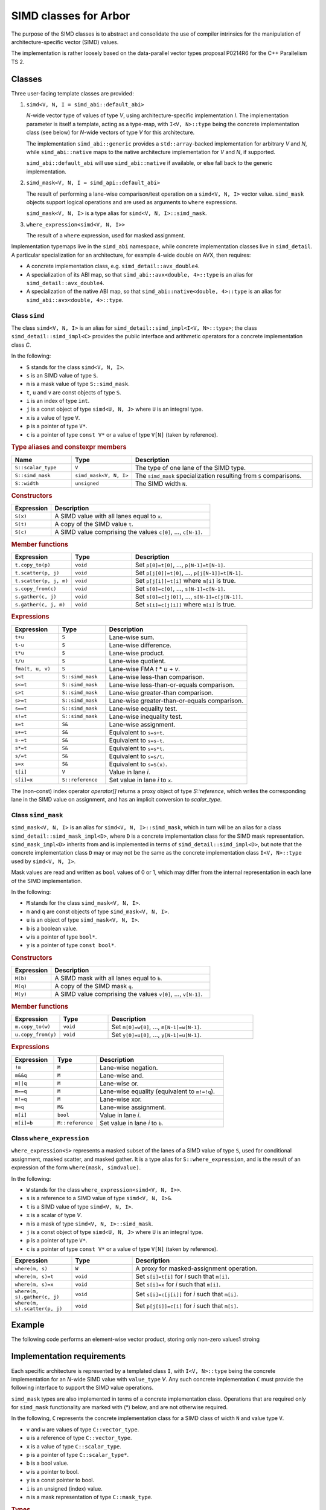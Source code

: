 SIMD classes for Arbor
======================

The purpose of the SIMD classes is to abstract and consolidate the use of
compiler intrinsics for the manipulation of architecture-specific vector
(SIMD) values.

The implementation is rather loosely based on the data-parallel vector types
proposal P0214R6 for the C++ Parallelism TS 2.

Classes
-------

Three user-facing template classes are provided:

1. ``simd<V, N, I = simd_abi::default_abi>``

   *N*-wide vector type of values of type *V*, using architecture-specific
   implementation *I*. The implementation parameter is itself a template,
   acting as a type-map, with ``I<V, N>::type`` being the concrete implementation
   class (see below) for *N*-wide vectors of type *V* for this architecture.

   The implementation ``simd_abi::generic`` provides a ``std::array``-backed
   implementation for arbitrary *V* and *N*, while ``simd_abi::native``
   maps to the native architecture implementation for *V* and *N*, if
   supported.

   ``simd_abi::default_abi`` will use ``simd_abi::native`` if available, or
   else fall back to the generic implementation.

2. ``simd_mask<V, N, I = simd_api::default_abi>``

   The result of performing a lane-wise comparison/test operation on
   a ``simd<V, N, I>`` vector value. ``simd_mask`` objects support logical
   operations and are used as arguments to ``where`` expressions.

   ``simd_mask<V, N, I>`` is a type alias for ``simd<V, N, I>::simd_mask``.

3. ``where_expression<simd<V, N, I>>``

   The result of a ``where`` expression, used for masked assignment.

Implementation typemaps live in the ``simd_abi`` namespace, while concrete
implementation classes live in ``simd_detail``. A particular specialization
for an architecture, for example 4-wide double on AVX, then requires:

*  A concrete implementation class, e.g. ``simd_detail::avx_double4``.

*  A specialization of its ABI map, so that ``simd_abi::avx<double, 4>::type``
   is an alias for ``simd_detail::avx_double4``.

*  A specialization of the native ABI map, so that
   ``simd_abi::native<double, 4>::type`` is an alias for ``simd_abi::avx<double, 4>::type``.


Class ``simd``
^^^^^^^^^^^^^^

The class ``simd<V, N, I>`` is an alias for ``simd_detail::simd_impl<I<V, N>::type>``;
the class ``simd_detail::simd_impl<C>`` provides the public interface and
arithmetic operators for a concrete implementation class `C`.

In the following:

* ``S`` stands for the class ``simd<V, N, I>``.
* ``s`` is an SIMD value of type ``S``.
* ``m`` is a mask value of type ``S::simd_mask``.
* ``t``, ``u`` and ``v`` are const objects of type ``S``.
* ``i`` is an index of type ``int``.
* ``j`` is a const object of type ``simd<U, N, J>`` where ``U`` is an integral type.
* ``x`` is a value of type ``V``.
* ``p`` is a pointer of type ``V*``.
* ``c`` is a pointer of type ``const V*`` or a value of type ``V[N]`` (taken by reference).


.. rubric:: Type aliases and constexpr members

.. list-table:: 
    :widths: 20 20 60
    :header-rows: 1

    * - Name
      - Type
      - Description

    * - ``S::scalar_type``
      - ``V``
      - The type of one lane of the SIMD type.

    * - ``S::simd_mask``
      - ``simd_mask<V, N, I>``
      - The ``simd_mask`` specialization resulting from ``S`` comparisons.

    * - ``S::width``
      - ``unsigned``
      - The SIMD width ``N``.

.. rubric:: Constructors

.. list-table:: 
    :widths: 20 80
    :header-rows: 1

    * - Expression
      - Description

    * - ``S(x)``
      - A SIMD value with all lanes equal to ``x``.

    * - ``S(t)``
      - A copy of the SIMD value ``t``.

    * - ``S(c)``
      - A SIMD value comprising the values ``c[0]``, ..., ``c[N-1]``.

.. rubric:: Member functions

.. list-table:: 
    :widths: 20 20 60
    :header-rows: 1

    * - Expression
      - Type
      - Description

    * - ``t.copy_to(p)``
      - ``void``
      - Set ``p[0]=t[0]``, ..., ``p[N-1]=t[N-1]``.

    * - ``t.scatter(p, j)``
      - ``void``
      - Set ``p[j[0]]=t[0]``, ..., ``p[j[N-1]]=t[N-1]``.

    * - ``t.scatter(p, j, m)``
      - ``void``
      - Set ``p[j[i]]=t[i]`` where ``m[i]`` is true.

    * - ``s.copy_from(c)``
      - ``void``
      - Set ``s[0]=c[0]``, ..., ``s[N-1]=c[N-1]``.

    * - ``s.gather(c, j)``
      - ``void``
      - Set ``s[0]=c[j[0]]``, ..., ``s[N-1]=c[j[N-1]]``.

    * - ``s.gather(c, j, m)``
      - ``void``
      - Set ``s[i]=c[j[i]]`` where ``m[i]`` is true.

.. rubric:: Expressions

.. list-table:: 
    :widths: 20 20 60
    :header-rows: 1

    * - Expression
      - Type
      - Description

    * - ``t+u``
      - ``S``
      - Lane-wise sum.

    * - ``t-u``
      - ``S``
      - Lane-wise difference.

    * - ``t*u``
      - ``S``
      - Lane-wise product.

    * - ``t/u``
      - ``S``
      - Lane-wise quotient.

    * - ``fma(t, u, v)``
      - ``S``
      - Lane-wise FMA *t* * *u* + *v*.

    * - ``s<t``
      - ``S::simd_mask``
      - Lane-wise less-than comparison.

    * - ``s<=t``
      - ``S::simd_mask``
      - Lane-wise less-than-or-equals comparison.

    * - ``s>t``
      - ``S::simd_mask``
      - Lane-wise greater-than comparison.

    * - ``s>=t``
      - ``S::simd_mask``
      - Lane-wise greater-than-or-equals comparison.

    * - ``s==t``
      - ``S::simd_mask``
      - Lane-wise equality test.

    * - ``s!=t``
      - ``S::simd_mask``
      - Lane-wise inequality test.

    * - ``s=t``
      - ``S&``
      - Lane-wise assignment.

    * - ``s+=t``
      - ``S&``
      - Equivalent to ``s=s+t``.

    * - ``s-=t``
      - ``S&``
      - Equivalent to ``s=s-t``.

    * - ``s*=t``
      - ``S&``
      - Equivalent to ``s=s*t``.

    * - ``s/=t``
      - ``S&``
      - Equivalent to ``s=s/t``.

    * - ``s=x``
      - ``S&``
      - Equivalent to ``s=S(x)``.

    * - ``t[i]``
      - ``V``
      - Value in lane *i*.

    * - ``s[i]=x``
      - ``S::reference``
      - Set value in lane *i* to ``x``.

The (non-const) index operator `operator[]` returns a proxy object of type `S::reference`,
which writes the corresponding lane in the SIMD value on assignment, and has an
implicit conversion to `scalar_type`.


Class ``simd_mask``
^^^^^^^^^^^^^^^^^^^

``simd_mask<V, N, I>`` is an alias for ``simd<V, N, I>::simd_mask``, which in turn
will be an alias for a class ``simd_detail::simd_mask_impl<D>``, where ``D`` is
a concrete implementation class for the SIMD mask representation. ``simd_mask_impl<D>``
inherits from and is implemented in terms of ``simd_detail::simd_impl<D>``,
but note that the concrete implementation class ``D`` may or may not be the same
as the concrete implementation class ``I<V, N>::type`` used by ``simd<V, N, I>``.

Mask values are read and written as ``bool`` values of 0 or 1, which may
differ from the internal representation in each lane of the SIMD implementation.

In the following:

* ``M`` stands for the class ``simd_mask<V, N, I>``.
* ``m`` and ``q`` are const objects of type ``simd_mask<V, N, I>``.
* ``u`` is an object of type ``simd_mask<V, N, I>``.
* ``b`` is a boolean value.
* ``w`` is a pointer of type ``bool*``.
* ``y`` is a pointer of type ``const bool*``.

.. rubric:: Constructors

.. list-table:: 
    :widths: 20 80
    :header-rows: 1

    * - Expression
      - Description

    * - ``M(b)``
      - A SIMD mask with all lanes equal to ``b``.

    * - ``M(q)``
      - A copy of the SIMD mask ``q``.

    * - ``M(y)``
      - A SIMD value comprising the values ``v[0]``, ..., ``v[N-1]``.

.. rubric:: Member functions

.. list-table:: 
    :widths: 20 20 60
    :header-rows: 1

    * - Expression
      - Type
      - Description

    * - ``m.copy_to(w)``
      - ``void``
      - Set ``m[0]=w[0]``, ..., ``m[N-1]=w[N-1]``.

    * - ``u.copy_from(y)``
      - ``void``
      - Set ``y[0]=u[0]``, ..., ``y[N-1]=u[N-1]``.

.. rubric:: Expressions

.. list-table:: 
    :widths: 20 20 60
    :header-rows: 1

    * - Expression
      - Type
      - Description

    * - ``!m``
      - ``M``
      - Lane-wise negation.

    * - ``m&&q``
      - ``M``
      - Lane-wise and.

    * - ``m||q``
      - ``M``
      - Lane-wise or.

    * - ``m==q``
      - ``M``
      - Lane-wise equality (equivalent to ``m!=!q``).

    * - ``m!=q``
      - ``M``
      - Lane-wise xor.

    * - ``m=q``
      - ``M&``
      - Lane-wise assignment.

    * - ``m[i]``
      - ``bool``
      - Value in lane *i*.

    * - ``m[i]=b``
      - ``M::reference``
      - Set value in lane *i* to ``b``.


Class ``where_expression``
^^^^^^^^^^^^^^^^^^^^^^^^^^

``where_expression<S>`` represents a masked subset of the lanes
of a SIMD value of type ``S``, used for conditional assignment,
masked scatter, and masked gather. It is a type alias for
``S::where_expression``, and is the result of an expression of the
form ``where(mask, simdvalue)``.


In the following:

* ``W`` stands for the class ``where_expression<simd<V, N, I>>``.
* ``s`` is a reference to a SIMD value of type ``simd<V, N, I>&``.
* ``t`` is a SIMD value of type ``simd<V, N, I>``.
* ``x`` is a scalar of type *V*.
* ``m`` is a mask of type ``simd<V, N, I>::simd_mask``.
* ``j`` is a const object of type ``simd<U, N, J>`` where ``U`` is an integral type.
* ``p`` is a pointer of type ``V*``.
* ``c`` is a pointer of type ``const V*`` or a value of type ``V[N]`` (taken by reference).

.. list-table:: 
    :widths: 20 20 60
    :header-rows: 1

    * - Expression
      - Type
      - Description

    * - ``where(m, s)``
      - ``W``
      - A proxy for masked-assignment operation.

    * - ``where(m, s)=t``
      - ``void``
      - Set ``s[i]=t[i]`` for *i* such that ``m[i]``.

    * - ``where(m, s)=x``
      - ``void``
      - Set ``s[i]=x`` for *i* such that ``m[i]``.

    * - ``where(m, s).gather(c, j)``
      - ``void``
      - Set ``s[i]=c[j[i]]`` for *i* such that ``m[i]``.

    * - ``where(m, s).scatter(p, j)``
      - ``void``
      - Set ``p[j[i]]=c[i]`` for *i* such that ``m[i]``.

Example
-------

The following code performs an element-wise vector product, storing
only non-zero values1
stroing

Implementation requirements
---------------------------

Each specific architecture is represented by a templated class ``I``, with
``I<V, N>::type`` being the concrete implementation for an *N*-wide
SIMD value with ``value_type`` *V*. Any such concrete implementation
``C`` must provide the following interface to support the SIMD value
operations.

``simd_mask`` types are also implemented in terms of a concrete implementation
class. Operations that are required only for ``simd_mask`` functionality
are marked with (*) below, and are not otherwise required.

In the following, ``C`` represents the concrete implementation class for
a SIMD class of width ``N`` and value type ``V``.

* ``v`` and ``w`` are values of type ``C::vector_type``.
* ``u`` is a reference of type ``C::vector_type``.
* ``x`` is a value of type ``C::scalar_type``.
* ``p`` is a pointer of type ``C::scalar_type*``.
* ``b`` is a bool value.
* ``w`` is a pointer to bool.
* ``y`` is a const pointer to bool.
* ``i`` is an unsigned (index) value.
* ``m`` is a mask representation of type ``C::mask_type``.

.. rubric:: Types

.. list-table:: 
    :widths: 20 20 60
    :header-rows: 1

    * - Name
      - Type
      - Description

    * - ``C::vector_type``
      - *implementation defined*
      - Underlying SIMD representation type.

    * - ``C::scalar_type``
      - *implementation defined*
      - Should be convertible to/from *V*.

    * - ``C::mask_impl``
      - *implementation defined*
      - Concrete implementation class for mask SIMD type.

    * - ``C::mask_type``
      - ``C::mask_type::vector_type``
      - Underlying SIMD representation for masks.

    * - ``C::width``
      - ``unsigned``
      - The SIMD width *N*.

.. rubric:: Initialization, load, store

.. list-table:: 
    :widths: 20 20 60
    :header-rows: 1

    * - Expression
      - Type
      - Description

    * - ``C::broadcast(x)``
      - ``C::vector_type``
      - Fill representation with scalar *a*.

    * - ``C::copy_to(v, p)``
      - ``void``
      - Store v to memory (unaligned).

    * - ``C::copy_from(p)``
      - ``C::vector_type``
      - Load from memory (unaligned).

.. rubric:: Lane access

.. list-table:: 
    :widths: 20 20 60
    :header-rows: 1

    * - Expression
      - Type
      - Description

    * - ``C::element(v, i)``
      - ``C::scalar_type``
      - Value in ith lane of *u*.

    * - ``C::set_element(u, i, x)``
      - ``void``
      - Set value in lane *i* of *u* to *x*.

.. rubric:: Mask value support

.. list-table:: 
    :widths: 20 20 60
    :header-rows: 1

    * - ``C::mask_broadcast(b)``
      - ``C::vector_type``
      - Fill mask representation with bool *b*. (*)

    * - ``C::mask_element(v, i)``
      - ``bool``
      - Mask value in ith lane of *v*. (*)

    * - ``C::mask_set_element(u, i, b)``
      - ``void``
      - Set mask value in lane *i* of *u* to *b*. (*)

    * - ``C::mask_copy_to(v, w)``
      - ``void``
      - Write bool values to memory (unaligned). (*)

    * - ``C::mask_copy_from(y)``
      - ``C::vector_type``
      - Load bool values from memory (unaligned). (*)

.. rubric:: Arithmetic and logical operations

.. list-table:: 
    :header-rows: 1
    :widths: 20 20 60

    * - Expression
      - Type
      - Description

    * - ``C::mul(u, v)``
      - ``C::vector_type``
      - Lane-wise multiplication.

    * - ``C::add(u, v)``
      - ``C::vector_type``
      - Lane-wise addition.

    * - ``C::sub(u, v)``
      - ``C::vector_type``
      - Lane-wise subtraction.

    * - ``C::div(u, v)``
      - ``C::vector_type``
      - Lane-wise division.

    * - ``C::fma(u, v, w)``
      - ``C::vector_type``
      - Lane-wise fused multiply-add (u*v+w).

    * - ``C::logical_not(u)``
      - ``C::vector_type``
      - Lane-wise negation. (*)

    * - ``C::logical_and(u, v)``
      - ``C::vector_type``
      - Lane-wise logical and. (*)

    * - ``C::logical_or(u, v)``
      - ``C::vector_type``
      - Lane-wise logical or. (*)

    * - ``C::select(m, v, w)``
      - ``C::vector_type``
      - Lane-wise *m* ? *v*: *u*.

.. rubric:: Comparison

.. list-table:: 
    :widths: 20 20 60
    :header-rows: 1

    * - Expression
      - Type
      - Description

    * - ``C::cmp_eq(v, w)``
      - ``C::mask_type``
      - Lane-wise *v* = *w*.

    * - ``C::cmp_neq(v, w)``
      - ``C::mask_type``
      - Lane-wise *v* ≠ *w*.

    * - ``C::cmp_gt(v, w)``
      - ``C::mask_type``
      - Lane-wise *v* > *w*.

    * - ``C::cmp_geq(v, w)``
      - ``C::mask_type``
      - Lane-wise *v* ≥ *w*.

    * - ``C::cmp_lt(v, w)``
      - ``C::mask_type``
      - Lane-wise *v* &lt; *w*.

    * - ``C::cmp_leq(v, w)``
      - ``C::mask_type``
      - Lane-wise *v* ≤ *w*.


Gather/scatter
^^^^^^^^^^^^^^

Gather/scatter operations require in addition to the participating
SIMD value to read or write, a SIMD value of indices to describe
the offsets. Default implementations are provided by templated
classes in ``simd_detail``:

* ``simd_detail::gather_impl<Impl, ImplIndex>``
* ``simd_detail::masked_gather_impl<Impl, ImplIndex>``
* ``simd_detail::scatter_impl<Impl, ImplIndex>``
* ``simd_detail::masked_scatter_gather_impl<Impl, ImplIndex>``

Here, ``Impl`` represents the concerete implementation class for
the SIMD value, and ``ImplIndex`` the concrete implementation class
for the SIMD index.

The default implementations copy the SIMD data to standard C-style
arrays and perform the loads and stores explicitly.
Architecture-specific optimizations are then provided by specializing
these implementation classes.

Specializing gather operations
""""""""""""""""""""""""""""""

Unmasked gather is provided by the static method ::

    vector_type gather_impl<Impl, ImplIndex>::gather(const scalar_type* p, const index_type& index)

where ``vector_type`` is ``Impl::vector_type``, the raw representation of the SIMD data,
``scalar_type`` is ``Impl::scalar_type``, the per-lane type for the SIMD data, and ``index_type``
is ``ImplIndex::vector_type``, the raw representation of the SIMD index.

The method returns a raw SIMD value with lane values given by ``p[index[i]]`` for each lane ``i``.

An implementation for a specific architecture specializes the template and implements this
static method. For example, the ``AVX2`` gather implementation for 4-wide ``double`` values
and ``int`` offsets (within the ``simd_detail`` namespace)::

    template <typename Impl, typename ImplIndex>
    struct gather_impl;

    template <>
    struct gather_impl<avx2_double4, avx2_int4> {
        static __m256d gather(const double* p, const __m128i& index) {
            return  _mm256_i32gather_pd(p, index, 8);
        };
    };

This provides an intrinsics-based implementation for the method
``simd<double, 4, simd_avi::avx2>::gather(const double*, const simd<int, 4, simd_avi::avx2>)``

Masked gather is provided by ::

    vector_type masked_gather_impl<Impl, ImplIndex>::gather(
        vector_type a, const scalar_type* p, const index_type& index, const mask_type& mask)

where ``mask_type`` is the raw SIMD representation for the mask associated with Impl, i.e.
``Impl::mask_impl::vector_type``.

The method returns a raw SIMD value with lane values given by ``mask[i]? p[index[i]]: a[i]``.

Architectural specialization is performed similarly.

#### Specializing scatter operations

TBC

### Casting

TBC

